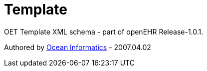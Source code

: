 # Template

OET Template XML schema - part of openEHR Release-1.0.1.

Authored by https://www.oceanhealthsystems.com[Ocean Informatics] - 2007.04.02
